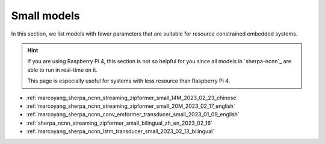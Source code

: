 Small models
============

In this section, we list models with fewer parameters that are suitable for
resource constrained embedded systems.

.. hint::

  If you are using Raspberry Pi 4, this section is not so helpful for you
  since all models in `sherpa-ncnn`_ are able to run in real-time on it.

  This page is especially useful for systems with less resource than
  Raspberry Pi 4.


- :ref:`marcoyang_sherpa_ncnn_streaming_zipformer_small_14M_2023_02_23_chinese`
- :ref:`marcoyang_sherpa_ncnn_streaming_zipformer_small_20M_2023_02_17_english`
- :ref:`marcoyang_sherpa_ncnn_conv_emformer_transducer_small_2023_01_09_english`
- :ref:`sherpa_ncnn_streaming_zipformer_small_bilingual_zh_en_2023_02_16`
- :ref:`marcoyang_sherpa_ncnn_lstm_transducer_small_2023_02_13_bilingual`
